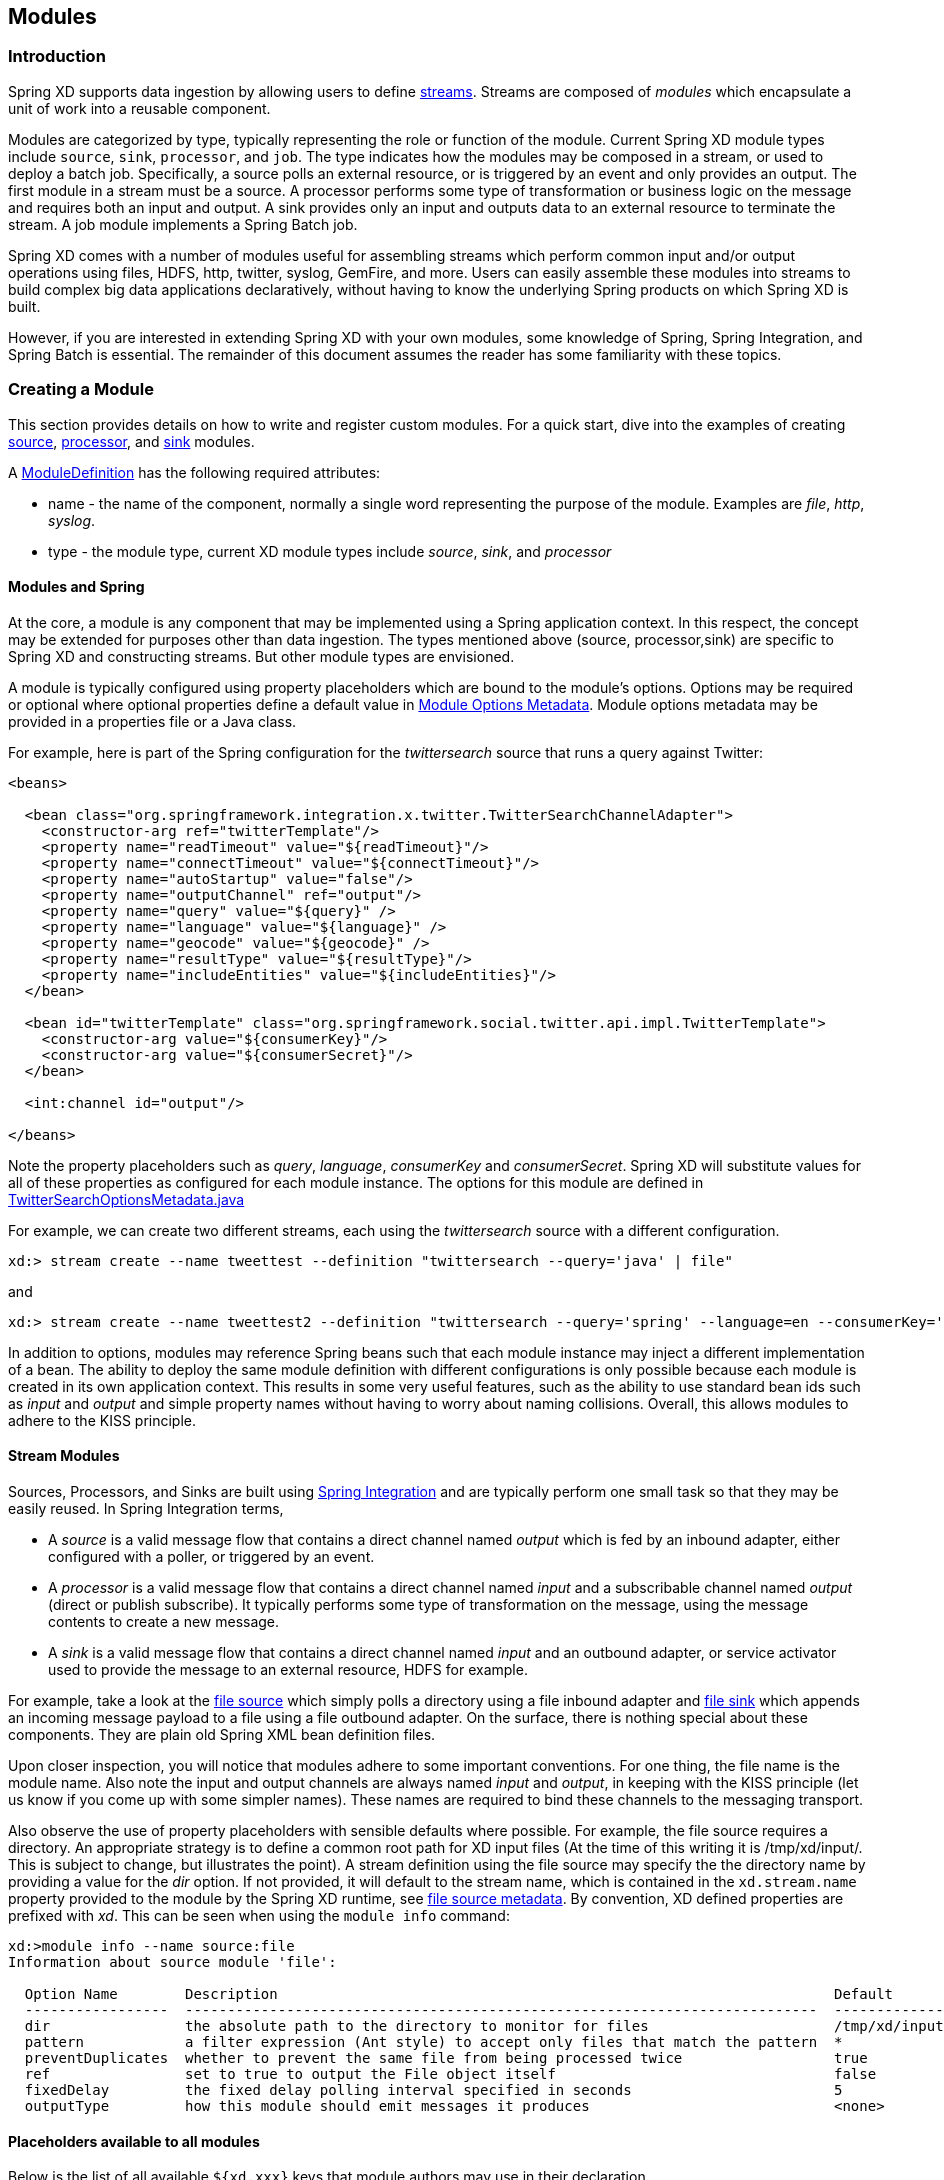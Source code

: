 [[modules]]
ifndef::env-github[]
== Modules
endif::[]

=== Introduction

Spring XD supports data ingestion by allowing users to define link:Streams#streams[streams]. Streams are composed of _modules_ which encapsulate a unit of work into a reusable component.

Modules are categorized by type, typically representing the role or function of the module. Current Spring XD module types include `source`, `sink`, `processor`, and `job`. The type indicates how the modules may be composed in a stream, or used to deploy a batch job. Specifically, a source polls an external resource, or is triggered by an event and only provides an output. The first module in a stream must be a source. A processor performs some type of transformation or business logic on the message and requires both an input and output. A sink provides only an input and outputs data to an external resource to terminate the stream. A job module implements a Spring Batch job.

Spring XD comes with a number of modules useful for assembling streams which perform common input and/or output operations using files, HDFS, http, twitter, syslog, GemFire, and more. Users can easily assemble these modules into streams to build complex big data applications declaratively, without having to know the underlying Spring products on which Spring XD is built.

However, if you are interested in extending Spring XD with your own modules, some knowledge of Spring, Spring Integration, and Spring Batch is essential. The remainder of this document assumes the reader has some familiarity with these topics.

=== Creating a Module
This section provides details on how to write and register custom modules. For a quick start, dive into the examples of creating link:Creating-a-Source-Module#creating-a-source-module[source], link:Creating-a-Processor-Module#creating-a-processor-module[processor], and link:Creating-a-Sink-Module#creating-a-sink-module[sink] modules.

A https://github.com/SpringSource/spring-xd/blob/master/spring-xd-module/src/main/java/org/springframework/xd/module/ModuleDefinition.java[ModuleDefinition] has the following required attributes:

* name - the name of the component, normally a single word representing the purpose of the module. Examples are _file_, _http_, _syslog_.
* type - the module type, current XD module types include _source_, _sink_, and _processor_

==== Modules and Spring
At the core, a module is any component that may be implemented using a Spring application context. In this respect, the concept may be extended for purposes other than data ingestion. The types mentioned above (source, processor,sink) are specific to Spring XD and constructing streams. But other module types are envisioned.

A module is typically configured using property placeholders which are bound to the module's options. Options may be required or optional where optional properties define a default value in link:ModuleOptionsMetadata[Module Options Metadata]. Module options metadata may be provided in a properties file or a Java class.

For example, here is part of the Spring configuration for the _twittersearch_ source that runs a query against Twitter:

[source,xml]
----
<beans>

  <bean class="org.springframework.integration.x.twitter.TwitterSearchChannelAdapter">
    <constructor-arg ref="twitterTemplate"/>
    <property name="readTimeout" value="${readTimeout}"/>
    <property name="connectTimeout" value="${connectTimeout}"/>
    <property name="autoStartup" value="false"/>
    <property name="outputChannel" ref="output"/>
    <property name="query" value="${query}" />
    <property name="language" value="${language}" />
    <property name="geocode" value="${geocode}" />
    <property name="resultType" value="${resultType}"/>
    <property name="includeEntities" value="${includeEntities}"/>
  </bean>

  <bean id="twitterTemplate" class="org.springframework.social.twitter.api.impl.TwitterTemplate">
    <constructor-arg value="${consumerKey}"/>
    <constructor-arg value="${consumerSecret}"/>
  </bean>

  <int:channel id="output"/>

</beans>
----

Note the property placeholders such as _query_, _language_, _consumerKey_ and _consumerSecret_. Spring XD will substitute values for all of these properties as configured for each module instance. The options for this module are defined in https://github.com/spring-projects/spring-xd/blob/master/extensions/spring-xd-extension-twitter/src/main/java/org/springframework/integration/x/twitter/TwitterSearchOptionsMetadata.java[TwitterSearchOptionsMetadata.java] 

For example, we can create two different streams, each using the _twittersearch_ source with a different configuration.

    xd:> stream create --name tweettest --definition "twittersearch --query='java' | file"

and

    xd:> stream create --name tweettest2 --definition "twittersearch --query='spring' --language=en --consumerKey='mykey' --consumerSecret='mysecret' | file"

In addition to options, modules may reference Spring beans such that each module instance may inject a different implementation of a bean. The ability to deploy the same module definition with different configurations is only possible because each module is created in its own application context. This results in some very useful features, such as the ability to use standard bean ids such as _input_ and _output_ and simple property names without having to worry about naming collisions. Overall, this allows modules to adhere to the KISS principle.

==== Stream Modules

Sources, Processors, and Sinks are built using http://spring.io/spring-integration[Spring Integration] and are typically perform one small task so that they may be easily reused. In Spring Integration terms,

* A _source_ is a valid message flow that contains a direct channel named _output_ which is fed by an inbound adapter, either configured with a poller, or triggered by an event.

* A _processor_ is a valid message flow that contains a direct channel named _input_ and a subscribable channel named _output_ (direct or publish subscribe). It typically performs some type of transformation on the message, using the message contents to create a new message.

* A _sink_ is a valid message flow that contains a direct channel named _input_ and an outbound adapter, or service activator used to provide the message to an external resource, HDFS for example.

For example, take a look at the https://github.com/spring-projects/spring-xd/blob/master/modules/source/file/config/file.xml[file source] which simply polls a directory using a file inbound adapter and https://github.com/spring-projects/spring-xd/blob/master/modules/sink/file/config/file.xml[file sink] which appends an incoming message payload to a file using a file outbound adapter. On the surface, there is nothing special about these components. They are plain old Spring XML bean definition files.

Upon closer inspection, you will notice that modules adhere to some important conventions. For one thing, the file name is the module name. Also note the input and output channels are always named  _input_ and _output_, in keeping with the KISS principle (let us know if you come up with some simpler names). These names are required to bind these channels to the messaging transport.

Also observe the use of property placeholders with sensible defaults where possible.  For example, the file source requires a directory. An appropriate strategy is to define a common root path for XD input files (At the time of this writing it is /tmp/xd/input/. This is subject to change, but illustrates the point). A stream definition using the file source may specify the the directory name by providing a value for the _dir_ option. If not provided, it will default to the stream name, which is contained in the `xd.stream.name` property provided to the module by the Spring XD runtime, see https://github.com/spring-projects/spring-xd/blob/master/modules/source/file/config/file.properties[file source metadata]. By convention, XD defined properties are prefixed with _xd_. This can be seen when using the `module info` command:

----
xd:>module info --name source:file
Information about source module 'file':

  Option Name        Description                                                                  Default                          Type
  -----------------  ---------------------------------------------------------------------------  -------------------------------  --------
  dir                the absolute path to the directory to monitor for files                      /tmp/xd/input/${xd.stream.name}  String
  pattern            a filter expression (Ant style) to accept only files that match the pattern  *                                String
  preventDuplicates  whether to prevent the same file from being processed twice                  true                             boolean
  ref                set to true to output the File object itself                                 false                            boolean
  fixedDelay         the fixed delay polling interval specified in seconds                        5                                int
  outputType         how this module should emit messages it produces                             <none>                           MimeType
----

==== Placeholders available to all modules
Below is the list of all available `${xd.xxx}` keys that module authors may use in their declaration.

[NOTE]
.Using placeholders in stream definitions
====
One can also use the `${xd.xxx}` notation directly inside the DSL definition of a stream or a job. For example:
----
xd:>stream create foo --definition "http | filter --expression=\"'${xd.stream.name}'\" | log"
----
will only let messages that read "foo" pass through.
====

[options=header]
|======================
|Placeholder             |Context           |Meaning         
|`${xd.stream.name}`     |streams           |the name of the stream the module lives in    
|`${xd.job.name}`        |jobs              |the name of the job the module lives in    
|`${xd.module.name}`     |streams, jobs     |the technical name of the module    
|`${xd.module.type}`     |streams, jobs     |the type of the module    
|`${xd.module.index}`    |streams           |the 0-based position of the module inside the stream
|`${xd.container.id}`    |streams, jobs     |the generated unique id of the container the module is deployed in
|`${xd.container.host}`  |streams, jobs     |the hostname of the container the module is deployed in
|`${xd.container.pid}`   |streams, jobs     |the process id of the container the module is deployed in
|`${xd.container.ip}`    |streams, jobs     |the IP address of the container the module is deployed in
|`${xd.container.<foo>}` |streams, jobs     |the value of the custom attribute `<foo>` for the container
|======================

=== Registering a Module

Spring XD provides a strategy interface https://github.com/SpringSource/spring-xd/blob/master/spring-xd-dirt/src/main/java/org/springframework/xd/dirt/module/ModuleRegistry.java[ModuleRegistry] which it uses to find a module of a given name and type. Currently XD provides RedisModuleRegistry and FileModuleRegistry, The ModuleRegistry is a required component for the Spring XD runtime. By default the Spring XD is configured with the FileModuleRegistry which looks for modules in `${xd.home:..}/modules`. Where `xd.home` is set by the environment variable `XD_HOME` or passed as a Java System property to the container launcher, . So out of the box, the modules are contained in the xd/modules directory where Spring XD is installed. The modules directory organizes module types in sub-directories. So you will see something like:

      modules/processor
      modules/sink
      modules/source

To register a module simply drop your module files (XML configuration, options metadata, and any dependent jars that are not already on the Spring XD classpath) into the xd/modules directory.

==== Modules with isolated classpath

In addition to the simple format described above, where you would have a `foo` source module implemented as a `modules/source/foo.xml` file, there is also support for modules that have specific library dependencies.

This is accomplished by creating a __folder__ named after your module name and moving the xml file to a `config` subdirectory. As an example, the `foo.xml` file would then reside in 

  modules/source/foo/config/foo.xml

Additional jar files can then be added to a sibling `lib` directory, like so:

  modules/source/foo/
                     config/
                            foo.xml
                     lib/
                         commons-foo.jar
                         foo-ext.jar

Classes will first be loaded from any of the aforementioned jar files and, only if they're not found will they be loaded from the parent, global ClassLoader that Spring XD normally uses. Still, there are a couple of caveats that one should be aware of:

1. Refrain from putting into the `lib/` folder jar files that are also part of Spring XD, or you'll likely end up with ClassCastExceptions
2. Any class that is directly or indirectly referenced from the payload type of your messages (__i.e.__ the types that transit from module to module) must not belong to a particular module `lib/` folder but should rather be loaded by the global Spring XD classloader (installed into xd/lib).

[[composing-modules]]
=== Composing Modules

As described above, a stream is defined as a sequence of modules, minimally a source module followed by a sink module. One or more processor modules may be added in between the source and sink, but they are not mandatory. Sometimes streams share a common processing chain. For example, consider the following two streams:

    stream1 = http | filter --expression=payload.contains('foo') | file
    stream2 = file | filter --expression=payload.contains('foo') | file

Other than the source module, the definitions of these two streams are the same. Composite Modules are a good way to avoid this type of duplication. In addition, Composite modules are co-located in a single container and may communicate directly in memory.

Each module within a stream represents a unit of deployment. Therefore, in each of the streams defined above, there would be 3 such units (the source, the processor, and the sink). In a singlenode runtime, it doesn't make much of a difference since the communication between modules uses a bridge between in-memory channels. When deploying a stream to a distributed runtime environment, however, the communication between each module typically occurs over messaging middleware, as modules are distributed evenly among the available containers. At times a stream will perform better if adjacent modules are co-located and can avoid middleware "hops". In such cases, you may wrap multiple modules together so that they act as a single "black box." In other words, if "foo | bar" are composed together as a new module named "baz", the input and/or output to "baz" will still go over the middleware, but foo and bar will be co-located and communicate via a local memory.

Let's look at an example. Returning to the two similar streams above, the filter processor and file sink may be combined into a single module using the `module compose` shell command:

    xd:> module compose foo --definition "filter --expression=payload.contains('foo') | file"

Then, to verify the new module composition was successful, check if it exists:
----
xd:>module list
      Source              Processor           Sink                     Job
  ------------------  ------------------  -----------------------  ----------------
      file                aggregator          aggregate-counter        filejdbc
      gemfire             http-client         counter                  ftphdfs

                                   (....)

      trigger                                 splunk
      twittersearch                           tcp
      twitterstream                           throughput-sampler
      time                                (c) foo
----

Notice that the composed module shows up in the list of *sink* modules. That is because logically it acts as a sink: It provides an input channel (which is bridged to the filter processor's input channel), but it provides no output channel (since the file sink has no output). Also notice that the module has a small `(c)` prefixed to it, to indicate that it is a composed module.

If a module were composed of two processors, it would be classified as a processor:

    xd:> module compose myprocessor --definition "splitter | filter --expression=payload.contains('foo')"

If a module were composed of a source and a processor, it would be classified as a source:

   xd:> module compose mysource --definition "http | filter --expression=payload.contains('foo')"

Based on the logical type of the composed module, it may be used in a stream as if it were a simple module instance. For example, to redefine the two streams from the first problem case above, now that the "foo" sink module has been composed, you would issue the following shell commands:

    xd:> stream create httpfoo --definition "http | foo" --deploy
    xd:> stream create filefoo --definition "file --outputType=text/plain | foo"  --deploy

To test the "httpfoo" stream, try the following:

    xd:> http post --data hi
    xd:> http post --data hifoo

The first message should have been ignored due to the filter, but the second one should exist in the file:

    xd:> ! cat /tmp/xd/output/httpfoo.out
    command is:cat /tmp/xd/output/httpfoo.out
    hifoo

To test the "filefoo" stream, echo "foo" to a file in the /tmp/xd/input/filefoo directory, then verify:

    xd:> ! cat /tmp/xd/output/filefoo.out
    command is:cat /tmp/xd/output/filefoo.out
    foo

When you no longer need a composed module, you may delete it with the "module delete" command in the shell. However, if that composed module is currently being used by one or more streams, the deletion will fail as shown below:

    xd:> module delete --name sink:foo
    16:51:37,349  WARN Spring Shell client.RestTemplate:566 - DELETE request for "http://localhost:9393/modules/sink/foo" resulted in 500 (Internal Server Error); invoking error handler
    Command failed org.springframework.xd.rest.client.impl.SpringXDException: Cannot delete module sink:foo because it is used by [stream:filefoo, stream:httpfoo]

As you can see, the failure message shows which stream(s) depend upon the composed module you are trying to delete.

If you destroy both of those streams and try again, it will work:

    xd:> stream destroy --name filefoo
    Destroyed stream 'filefoo'
    xd:> stream destroy --name httpfoo
    Destroyed stream 'httpfoo'
    xd:> module delete --name sink:foo
    Successfully destroyed module 'foo' with type sink

When creating a module, if you duplicate the name of an existing module for the same type, you will receive an error.  In the example below the user tried to compose a tcp module, however one already exists:

[source,bash]
----
xd:>module compose tcp --definition "filter --expression=payload.contains('foo') | file"
14:52:27,781  WARN Spring Shell client.RestTemplate:566 - POST request for "http://ec2-50-16-24-31.compute-1.amazonaws.com:9393/modules" resulted in 409 (Conflict); invoking error handler
Command failed org.springframework.xd.rest.client.impl.SpringXDException: There is already a module named 'tcp' with type 'sink'
----

However, you can create a module for a given type even though a module of that name exists but as a different type.  For example: I can create a sink module named filter, even though a filter module exists already as a processor.

Finally, it's worth mentioning that in some cases duplication may be avoided by reusing an actual stream rather than a composed module. This is possible when named channels are used in the source and/or sink position of a stream definition. For example, the same overall functionality as provided by the two streams above could also be achieved as follows:

    xd:> stream create foofilteredfile --definition "queue:foo > filter --expression=payload.contains('foo') | file"
    xd:> stream create httpfoo --definition "http > queue:foo"
    xd:> stream create filefoo --definition "file > queue:foo"

This approach is more appropriate for use-cases where individual streams on either side of the named channel may need to be deployed or undeployed independently. Whereas the queue typed channel will load-balance across multiple downstream consumers, the "topic:" prefix may be used if broadcast behavior is needed instead. For more information about named channels, refer to the link:DSL-Reference#named-channels[Named Channels] section.

[[module_info]]
=== Getting Information about Modules

To view the available modules use the the `module list` command.  Modules appearing with a `(c)` marker are composed modules.  For example:

----
xd:>module list
      Source              Processor           Sink                     Job
  ------------------  ------------------  -----------------------  ----------------
      file                aggregator          aggregate-counter        filejdbc
      gemfire             analytic-pmml       counter                  ftphdfs
      gemfire-cq          http-client         field-value-counter      hdfsjdbc
      http                bridge              file                     hdfsmongodb
      jms                 filter              gauge                    jdbchdfs
      mail                json-to-tuple       gemfire-json-server      filepollhdfs
      mqtt                object-to-json      gemfire-server
      post                script              jdbc
      reactor-syslog      splitter            mail
      reactor-tcp         transform           mqtt
      syslog-tcp      (c) myfilter            rich-gauge
      syslog-udp                              splunk
      tail                                    tcp
      tcp                                     throughput-sampler
      tcp-client                              avro
      trigger                                 hdfs
      twittersearch                           log
      twitterstream                           rabbit
      rabbit                                  router
      time
----

To get information about a particular module (such as what options it accepts), use the `module info --<module type>:<module name>` command. For example:

[source,bash]
----
xd:>module info --name source:file
Information about source module 'file':

  Option Name        Description                                                                  Default  Type
  -----------------  ---------------------------------------------------------------------------  -------  ---------
  dir                the absolute path to the directory to monitor for files                      <none>   String
  pattern            a filter expression (Ant style) to accept only files that match the pattern  *        String
  outputType         how this module should emit messages it produces                             <none>   MimeType
  preventDuplicates  whether to prevent the same file from being processed twice                  true     boolean
  ref                set to true to output the File object itself                                 false    boolean
  fixedDelay         the fixed delay polling interval specified in seconds                        5        int

----


[[module_values]]
=== How module options are resolved
As we've seen so far, a module is a re-usable piece of Spring Integration (or Spring Batch) software that can be dynamically configured thru the use of *module options*.

A module option is any value that the module author has deemed worthy of configuration at deployment time. Preferably, the module author will have provided link:ModuleOptionsMetadata#introduction[metadata] to describe the available options. This section explains how default values are computed for each module option.

In a nutshell, actual values are drawn from the following 3 sources, from most precedent to least precedent:

1. actual values in the stream definition (_e.g._ `--foo=bar`)
2. platform-wide defaults (appearing _e.g._ in .yml and .properties files, see below)
3. defaults the module author chose (see link:ModuleOptionsMetadata#introduction[metadata])

Going into more detail, the mid layer above (platform-wide defaults) will resolve like so, assuming option `<optionname>` of module `<modulename>` (which is of type `<moduletype>`):

a. a *system property* named `<moduletype>.<modulename>.<optionname>`
b. an *environment variable* named `<moduletype>.<modulename>.<optionname>` (or `<MODULETYPE>_<MODULENAME>_<OPTIONNAME>`)
c. a key named `<optionname>` in the *properties* file `<root>/<moduletype>/<modulename>/<modulename>.properties`
d. a key named `<moduletype>.<modulename>.<optionname>` in the *YaML* file `<root>/<module-config>.yml`

where 

`<root>`:: is the value of the `xd.module.config.location` system property (driven by the `XD_MODULE_CONFIG_LOCATION` env var when using the canonical Spring XD shell scripts). Defaults to `${xd.config.home}/modules/`
`<module-config>`:: is the value of the `xd.module.config.name` system property (driven by the `XD_MODULE_CONFIG_NAME` env var). Defaults to `xd-module-config`

Note that YaML is particularly well suited for hierarchical configuration, so for example, instead of

----
source.file.dir: foo
source.file.pattern: *.txt

source.http.port: 1234
----

one can write

[source,yaml]
----
source:
  file:
    dir: foo
    pattern: *.txt
  http:
    port: 1234
----

Note that options in the `.properties` files can reference values that appear in the `modules.yml` file (this makes sharing common configuration easy). Also, the values that are used to configure the server runtimes (in `servers.yml`) are visible to `modules.yml` and `.properties` file (but the inverse is _not_ true).

